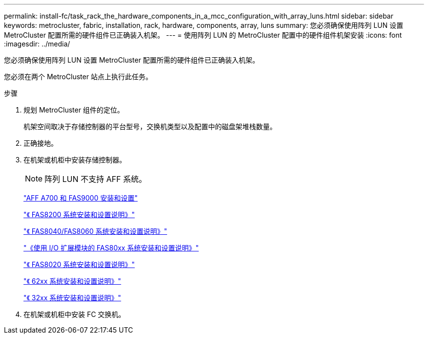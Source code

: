 ---
permalink: install-fc/task_rack_the_hardware_components_in_a_mcc_configuration_with_array_luns.html 
sidebar: sidebar 
keywords: metrocluster, fabric, installation, rack, hardware, components, array, luns 
summary: 您必须确保使用阵列 LUN 设置 MetroCluster 配置所需的硬件组件已正确装入机架。 
---
= 使用阵列 LUN 的 MetroCluster 配置中的硬件组件机架安装
:icons: font
:imagesdir: ../media/


[role="lead"]
您必须确保使用阵列 LUN 设置 MetroCluster 配置所需的硬件组件已正确装入机架。

您必须在两个 MetroCluster 站点上执行此任务。

.步骤
. 规划 MetroCluster 组件的定位。
+
机架空间取决于存储控制器的平台型号，交换机类型以及配置中的磁盘架堆栈数量。

. 正确接地。
. 在机架或机柜中安装存储控制器。
+

NOTE: 阵列 LUN 不支持 AFF 系统。

+
http://docs.netapp.com/platstor/index.jsp?topic=%2Fcom.netapp.doc.hw-9000-install-setup%2Fhome.html["AFF A700 和 FAS9000 安装和设置"]

+
https://library.netapp.com/ecm/ecm_download_file/ECMLP2316769["《 FAS8200 系统安装和设置说明》"]

+
https://library.netapp.com/ecm/ecm_download_file/ECMP1199907["《 FAS8040/FAS8060 系统安装和设置说明》"]

+
https://library.netapp.com/ecm/ecm_download_file/ECMP1504186["《使用 I/O 扩展模块的 FAS80xx 系统安装和设置说明》"]

+
https://library.netapp.com/ecm/ecm_download_file/ECMP1199906["《 FAS8020 系统安装和设置说明》"]

+
https://library.netapp.com/ecm/ecm_download_file/ECMP1147995["《 62xx 系统安装和设置说明》"]

+
https://library.netapp.com/ecm/ecm_download_file/ECMP1213632["《 32xx 系统安装和设置说明》"]

. 在机架或机柜中安装 FC 交换机。


